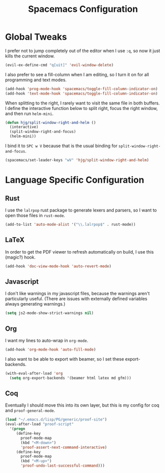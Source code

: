 #+TITLE: Spacemacs Configuration

* Global Tweaks

I prefer not to jump completely out of the editor when I use =:q=, so now it
just kills the current window.

#+BEGIN_SRC emacs-lisp
  (evil-ex-define-cmd "q[uit]" 'evil-window-delete)
#+END_SRC

I also prefer to see a fill-column when I am editing, so I turn it on for all
programming and text modes.

#+BEGIN_SRC emacs-lisp
  (add-hook 'prog-mode-hook 'spacemacs/toggle-fill-column-indicator-on)
  (add-hook 'text-mode-hook 'spacemacs/toggle-fill-column-indicator-on)
#+END_SRC

When splitting to the right, I rarely want to visit the same file in both
buffers. I define the interactive function below to split right, focus the right
window, and then run =helm-mini=.

#+BEGIN_SRC emacs-lisp
  (defun hjg/split-window-right-and-helm ()
    (interactive)
    (split-window-right-and-focus)
    (helm-mini))
#+END_SRC

I bind it to =SPC w V= because that is the usual binding for
=split-window-right-and-focus=.

#+BEGIN_SRC emacs-lisp
  (spacemacs/set-leader-keys "wV" 'hjg/split-window-right-and-helm)
#+END_SRC

* Language Specific Configuration
** Rust

I use the =lalrpop= rust package to generate lexers and parsers, so I want to
open those files in =rust-mode=.

#+BEGIN_SRC emacs-lisp
  (add-to-list 'auto-mode-alist '("\\.lalrpop$" . rust-mode))
#+END_SRC

** LaTeX

In order to get the PDF viewer to refresh automatically on build, I use this
(magic?) hook.

#+BEGIN_SRC emacs-lisp
  (add-hook 'doc-view-mode-hook 'auto-revert-mode)
#+END_SRC

** Javascript

I don't like warnings in my javascript files, because the warnings aren't
particularly useful. (There are issues with externally defined variables always
generating warnings.)

#+BEGIN_SRC emacs-lisp
  (setq js2-mode-show-strict-warnings nil)
#+END_SRC

** Org

I want my lines to auto-wrap in =org-mode=.

#+BEGIN_SRC emacs-lisp
  (add-hook 'org-mode-hook 'auto-fill-mode)
#+END_SRC

I also want to be able to export with beamer, so I set these export-backends.

#+BEGIN_SRC emacs-lisp
  (with-eval-after-load 'org
    (setq org-export-backends '(beamer html latex md gfm)))
#+END_SRC

** Coq

Eventually I should move this into its own layer, but this is my config for coq
and =proof-general-mode=.

#+BEGIN_SRC emacs-lisp
  (load "~/.emacs.d/lisp/PG/generic/proof-site")
  (eval-after-load "proof-script"
    '(progn
       (define-key
         proof-mode-map
         (kbd "<M-down>")
         'proof-assert-next-command-interactive)
       (define-key
         proof-mode-map
         (kbd "<M-up>")
         'proof-undo-last-successful-command)))
#+END_SRC
